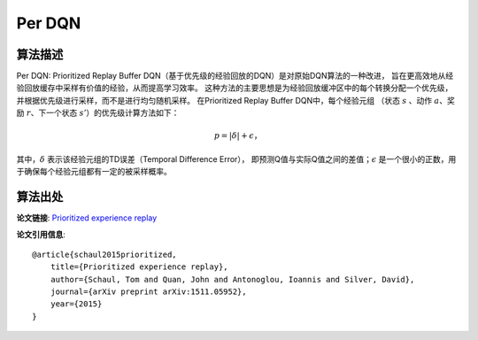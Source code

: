 Per DQN
======================

算法描述
----------------------

Per DQN: Prioritized Replay Buffer DQN（基于优先级的经验回放的DQN）是对原始DQN算法的一种改进，
旨在更高效地从经验回放缓存中采样有价值的经验，从而提高学习效率。
这种方法的主要思想是为经验回放缓冲区中的每个转换分配一个优先级，并根据优先级进行采样，而不是进行均匀随机采样。
在Prioritized Replay Buffer DQN中，每个经验元组
（状态 :math:`s` 、动作 :math:`a`、奖励 :math:`r`、下一个状态 :math:`s'`）的优先级计算方法如下：

.. math:: p = |\delta| + \epsilon，

其中，:math:`\delta` 表示该经验元组的TD误差（Temporal Difference Error），
即预测Q值与实际Q值之间的差值；:math:`\epsilon` 是一个很小的正数，用于确保每个经验元组都有一定的被采样概率。

算法出处
---------------------

**论文链接**: `Prioritized experience replay 
<https://arxiv.org/pdf/1511.05952>`_

**论文引用信息**:

::

    @article{schaul2015prioritized,
        title={Prioritized experience replay},
        author={Schaul, Tom and Quan, John and Antonoglou, Ioannis and Silver, David},
        journal={arXiv preprint arXiv:1511.05952},
        year={2015}
    }
